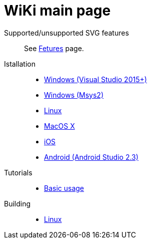 = WiKi main page

Supported/unsupported SVG features::
  See link:Features.adoc[Fetures] page.

Istallation::
- link:InstallMSVS.md[Windows (Visual Studio 2015+)]
- link:InstallMSYS.md[Windows (Msys2)]
- link:InstallLinux.md[Linux]
- link:InstallMacOSX.md[MacOS X]
- link:InstallIOS.md[iOS]
- link:InstallAndroid.adoc[Android (Android Studio 2.3)]

Tutorials::
- link:UsageTutorial.md[Basic usage]

Building::
- link:BuildingLinux.adoc[Linux]

